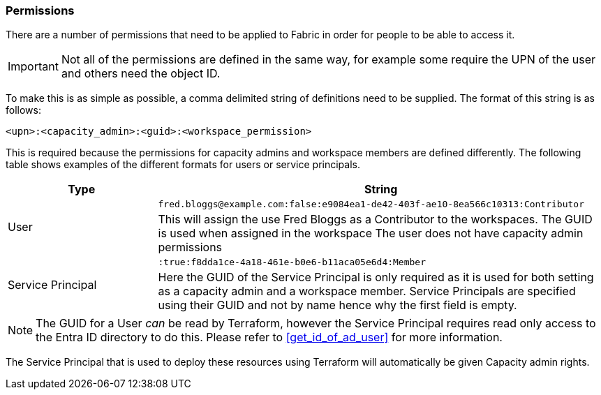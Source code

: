 [#permissions]
=== Permissions

There are a number of permissions that need to be applied to Fabric in order for people to be able to access it.

IMPORTANT: Not all of the permissions are defined in the same way, for example some require the UPN of the user and others need the object ID.

To make this is as simple as possible, a comma delimited string of definitions need to be supplied. The format of this string is as follows:

```
<upn>:<capacity_admin>:<guid>:<workspace_permission>
```

This is required because the permissions for capacity admins and workspace members are defined differently. The following table shows examples of the different formats for users or service principals.

[cols="1,3", options="header", stripes=true]
|===
| Type | String
.2+| User | `fred.bloggs@example.com:false:e9084ea1-de42-403f-ae10-8ea566c10313:Contributor`
| This will assign the use Fred Bloggs as a Contributor to the workspaces. The GUID is used when assigned in the workspace
The user does not have capacity admin permissions
.2+| Service Principal | `:true:f8dda1ce-4a18-461e-b0e6-b11aca05e6d4:Member`
| Here the GUID of the Service Principal is only required as it is used for both setting as a capacity admin and a workspace member.
Service Principals are specified using their GUID and not by name hence why the first field is empty.
|===

NOTE: The GUID for a User _can_ be read by Terraform, however the Service Principal requires read only access to the Entra ID directory to do this. Please refer to <<get_id_of_ad_user>> for more information.

The Service Principal that is used to deploy these resources using Terraform will automatically be given Capacity admin rights.
